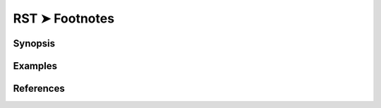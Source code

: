 ================================================================================
RST ➤ Footnotes
================================================================================


Synopsis
================================================================================



Examples
================================================================================



References
================================================================================
